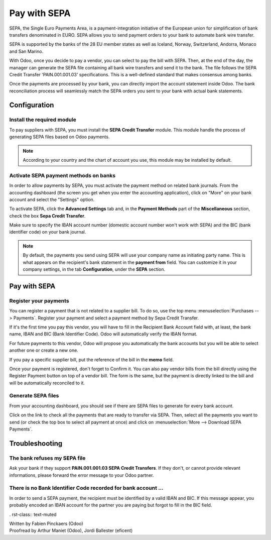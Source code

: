 =============
Pay with SEPA
=============

SEPA, the Single Euro Payments Area, is a payment-integration initiative
of the European union for simplification of bank transfers denominated
in EURO. SEPA allows you to send payment orders to your bank to automate
bank wire transfer.

SEPA is supported by the banks of the 28 EU member states as well as
Iceland, Norway, Switzerland, Andorra, Monaco and San Marino.

With Odoo, once you decide to pay a vendor, you can select to pay the
bill with SEPA. Then, at the end of the day, the manager can generate
the SEPA file containing all bank wire transfers and send it to the
bank. The file follows the SEPA Credit Transfer 'PAIN.001.001.03'
specifications. This is a well-defined standard that makes consensus
among banks.

Once the payments are processed by your bank, you can directly import
the account statement inside Odoo. The bank reconciliation process will
seamlessly match the SEPA orders you sent to your bank with actual bank
statements.

Configuration
=============

Install the required module
---------------------------

To pay suppliers with SEPA, you must install the **SEPA Credit Transfer**
module. This module handle the process of generating SEPA files based on
Odoo payments.

.. note::

	According to your country and the chart of account you use, this module may
	be installed by default.

Activate SEPA payment methods on banks
--------------------------------------

In order to allow payments by SEPA, you must activate the payment method
on related bank journals. From the accounting dashboard (the screen you
get when you enter the accounting application), click on "More" on your
bank account and select the "Settings" option.

To activate SEPA, click the **Advanced Settings** tab and, in the **Payment
Methods** part of the **Miscellaneous** section, check the box **Sepa Credit
Transfer**.

Make sure to specify the IBAN account number (domestic account number
won't work with SEPA) and the BIC (bank identifier code) on your bank
journal.

.. note::

	By default, the payments you send using SEPA will use your company name as
	initiating party name. This is what appears on the recipient's bank statement
	in the **payment from** field. You can customize it in your company settings,
	in the tab **Configuration**, under the **SEPA** section.

.. image:: ./media/sepa01.png
  :align: center

Pay with SEPA
=============

Register your payments
----------------------

You can register a payment that is not related to a supplier bill. To do
so, use the top menu :menuselection:`Purchases --> Payments`. Register your
payment and select a payment method by Sepa Credit Transfer.

If it's the first time you pay this vendor, you will have to fill in the
Recipient Bank Account field with, at least, the bank name, IBAN and BIC
(Bank Identifier Code). Odoo will automatically verify the IBAN format.

For future payments to this vendor, Odoo will propose you automatically
the bank accounts but you will be able to select another one or create a
new one.

If you pay a specific supplier bill, put the reference of the bill in
the **memo** field.

.. image:: ./media/sepa02.png
  :align: center

Once your payment is registered, don't forget to Confirm it. You can
also pay vendor bills from the bill directly using the Register Payment
button on top of a vendor bill. The form is the same, but the payment is
directly linked to the bill and will be automatically reconciled to it.

Generate SEPA files
-------------------

From your accounting dashboard, you should see if there are SEPA files
to generate for every bank account.

.. image:: ./media/sepa03.png
  :align: center

Click on the link to check all the payments that are ready to transfer
via SEPA. Then, select all the payments you want to send (or check the
top box to select all payment at once) and click on :menuselection:`More -->
Download SEPA Payments`.

.. image:: ./media/sepa04.png
  :align: center

Troubleshooting
===============

The bank refuses my SEPA file
-----------------------------

Ask your bank if they support **PAIN.001.001.03 SEPA Credit Transfers**. If
they don't, or cannot provide relevant informations, please forward the
error message to your Odoo partner.

There is no Bank Identifier Code recorded for bank account ...
--------------------------------------------------------------

In order to send a SEPA payment, the recipient must be identified by a
valid IBAN and BIC. If this message appear, you probably encoded an IBAN
account for the partner you are paying but forgot to fill in the BIC
field.

.. seealso::

	* :doc:`check`

	.. todo:: How to define a new bank?
	.. todo:: How to reconcile bank statements?

. rst-class:: text-muted

| Written by Fabien Pinckaers (Odoo)
| Proofread by Arthur Maniet (Odoo), Jordi Ballester (eficent)
